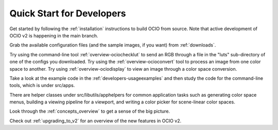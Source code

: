 ..
  SPDX-License-Identifier: CC-BY-4.0
  Copyright Contributors to the OpenColorIO Project.

.. _quick_start_devs:

Quick Start for Developers
==========================

Get started by following the :ref:`installation` instructions to build OCIO from
source.  Note that active development of OCIO v2 is happening in the main branch.

Grab the available configuration files (and the sample images, if you want) from
:ref:`downloads`.

Try using the command-line tool :ref:`overview-ociochecklut` to send an RGB through 
a file in the "luts" sub-directory of one of the configs you downloaded.  Try using 
the :ref:`overview-ocioconvert` tool to process an image from one color space to another.
Try using :ref:`overview-ociodisplay` to view an image through a color space conversion.

Take a look at the example code in the :ref:`developers-usageexamples` and then study
the code for the command-line tools, which is under src/apps.  

There are helper classes under src/libutils/apphelpers for common application tasks
such as generating color space menus, building a viewing pipeline for a viewport,
and writing a color picker for scene-linear color spaces.

Look through the :ref:`concepts_overview` to get a sense of the big picture.

Check out :ref:`upgrading_to_v2` for an overview of the new features in OCIO v2.

